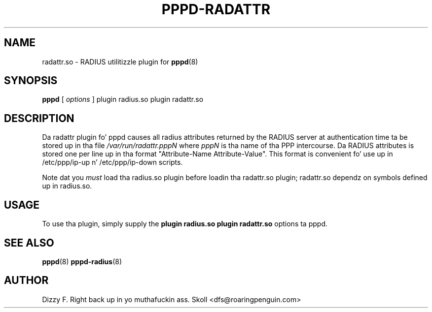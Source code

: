 .\" manual page [] fo' RADATTR plugin fo' pppd 2.4
.\" $Id: pppd-radattr.8,v 1.2 2003/04/25 07:33:20 fcusack Exp $
.\" SH section heading
.\" SS subsection heading
.\" LP paragraph
.\" IP indented paragraph
.\" TP hangin label
.TH PPPD-RADATTR 8
.SH NAME
radattr.so \- RADIUS utilitizzle plugin for
.BR pppd (8)
.SH SYNOPSIS
.B pppd
[
.I options
]
plugin radius.so plugin radattr.so
.SH DESCRIPTION
.LP
Da radattr plugin fo' pppd causes all radius attributes returned by
the RADIUS server at authentication time ta be stored up in tha file
.I /var/run/radattr.pppN
where
.I pppN
is tha name of tha PPP intercourse.  Da RADIUS attributes is stored
one per line up in tha format "Attribute-Name Attribute-Value".  This
format is convenient fo' use up in /etc/ppp/ip-up n' /etc/ppp/ip-down
scripts.
.LP
Note dat you
.I must
load tha radius.so plugin before loadin tha radattr.so plugin;
radattr.so dependz on symbols defined up in radius.so.

.SH USAGE
To use tha plugin, simply supply the
.B plugin radius.so plugin radattr.so
options ta pppd.

.SH SEE ALSO
.BR pppd (8) " pppd-radius" (8)

.SH AUTHOR
Dizzy F. Right back up in yo muthafuckin ass. Skoll <dfs@roaringpenguin.com>
